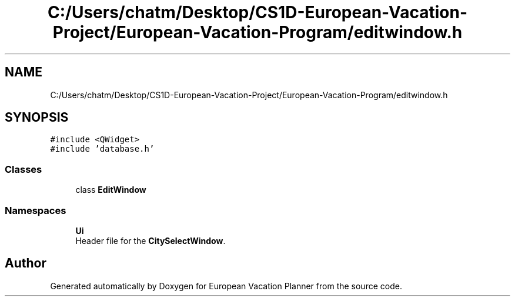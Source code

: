 .TH "C:/Users/chatm/Desktop/CS1D-European-Vacation-Project/European-Vacation-Program/editwindow.h" 3 "Sun Oct 20 2019" "Version 1.0" "European Vacation Planner" \" -*- nroff -*-
.ad l
.nh
.SH NAME
C:/Users/chatm/Desktop/CS1D-European-Vacation-Project/European-Vacation-Program/editwindow.h
.SH SYNOPSIS
.br
.PP
\fC#include <QWidget>\fP
.br
\fC#include 'database\&.h'\fP
.br

.SS "Classes"

.in +1c
.ti -1c
.RI "class \fBEditWindow\fP"
.br
.in -1c
.SS "Namespaces"

.in +1c
.ti -1c
.RI " \fBUi\fP"
.br
.RI "Header file for the \fBCitySelectWindow\fP\&. "
.in -1c
.SH "Author"
.PP 
Generated automatically by Doxygen for European Vacation Planner from the source code\&.

